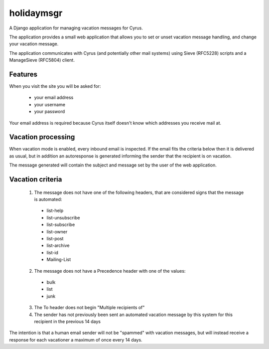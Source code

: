 ===========
holidaymsgr
===========

A Django application for managing vacation messages for Cyrus.

The application provides a small web application that allows you to set or
unset vacation message handling, and change your vacation message.

The application communicates with Cyrus (and potentially other mail systems)
using Sieve (RFC5228) scripts and a ManageSieve (RFC5804) client.

Features
========

When you visit the site you will be asked for:

 * your email address
 * your username
 * your password

Your email address is required because Cyrus itself doesn't know which
addresses you receive mail at.

Vacation processing
===================

When vacation mode is enabled, every inbound email is inspected. If the email
fits the criteria below then it is delivered as usual, but in addition an
autoresponse is generated informing the sender that the recipient is on
vacation.

The message generated will contain the subject and message set by the user of
the web application.

Vacation criteria
=================

 1. The message does not have one of the following headers, that are considered signs that the message is automated:

  * list-help
  * list-unsubscribe
  * list-subscribe
  * list-owner
  * list-post
  * list-archive
  * list-id
  * Mailing-List

 2. The message does not have a Precedence header with one of the values:

  * bulk
  * list
  * junk

 3. The To header does not begin "Multiple recipients of"

 4. The sender has not previously been sent an automated vacation message by this system for this recipient in the previous 14 days

The intention is that a human email sender will not be "spammed" with vacation
messages, but will instead receive a response for each vacationer a maximum of
once every 14 days.


